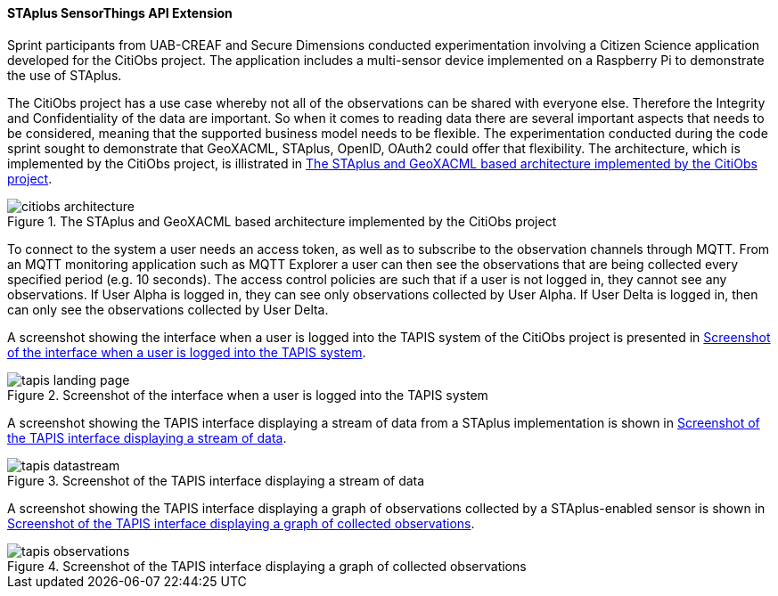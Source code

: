 [[staplus_results]]
==== STAplus SensorThings API Extension

Sprint participants from UAB-CREAF and Secure Dimensions conducted experimentation involving a Citizen Science application developed for the CitiObs project.  The application includes a multi-sensor device implemented on a Raspberry Pi to demonstrate the use of STAplus.

The CitiObs project has a use case whereby not all of the observations can be shared with everyone else. Therefore the Integrity and Confidentiality of the data are important. So when it comes to reading data there are several important aspects that needs to be considered, meaning that the supported business model needs to be flexible. The experimentation conducted during the code sprint sought to demonstrate that GeoXACML, STAplus, OpenID, OAuth2 could offer that flexibility. The architecture, which is implemented by the CitiObs project, is illistrated in <<img_citiobs_architecture>>.

[[img_citiobs_architecture]]
.The STAplus and GeoXACML based architecture implemented by the CitiObs project
image::images/citiobs_architecture.png[]

To connect to the system a user needs an access token, as well as to subscribe to the observation channels through MQTT. From an MQTT monitoring application such as MQTT Explorer a user can then see the observations that are being collected every specified period (e.g. 10 seconds). The access control policies are such that if a user is not logged in, they cannot see any observations. If User Alpha is logged in, they can see only observations collected by User Alpha. If User Delta is logged in, then can only see the observations collected by User Delta. 

A screenshot showing the interface when a user is logged into the TAPIS system of the CitiObs project is presented in <<img_tapis_landing_page>>.

[[img_tapis_landing_page]]
.Screenshot of the interface when a user is logged into the TAPIS system
image::images/tapis_landing_page.png[]

A screenshot showing the TAPIS interface displaying a stream of data from a STAplus implementation is shown in <<img_tapis_datastream>>.

[[img_tapis_datastream]]
.Screenshot of the TAPIS interface displaying a stream of data
image::images/tapis_datastream.png[]

A screenshot showing the TAPIS interface displaying a graph of observations collected by a STAplus-enabled sensor is shown in <<img_tapis_observations>>.

[[img_tapis_observations]]
.Screenshot of the TAPIS interface displaying a graph of collected observations
image::images/tapis_observations.png[]